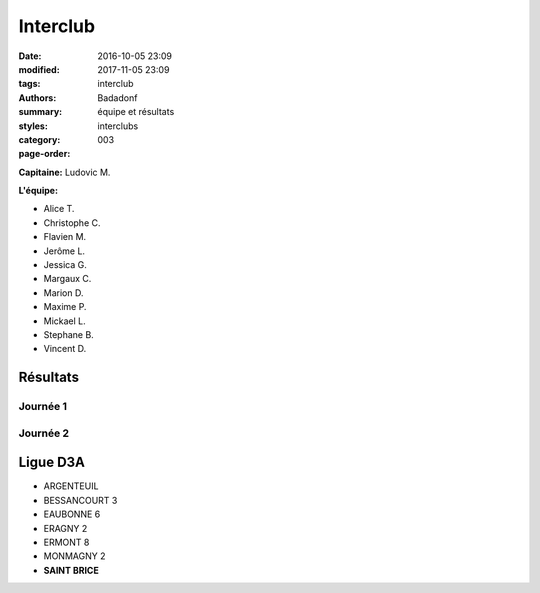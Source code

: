 Interclub
#########

:date: 2016-10-05 23:09
:modified: 2017-11-05 23:09
:tags: interclub
:authors: Badadonf
:summary: équipe et résultats
:styles: 
:category: interclubs
:page-order: 003

**Capitaine:** Ludovic M.

**L'équipe:**

+ Alice T.
+ Christophe C.
+ Flavien M.
+ Jerôme L. 
+ Jessica G.
+ Margaux C.
+ Marion D.
+ Maxime P.
+ Mickael L. 
+ Stephane B.
+ Vincent D.

Résultats
+++++++++

Journée 1
*********

.. image:: /pdfs/interclub_1718/IC_site_WEB_Sen_D3A_J1_17-18.pdf
    :scale: 50%

Journée 2
*********

.. image:: /pdfs/interclub_1718/IC_site_WEB_Sen_D3A_J2_17-18.pdf
    :scale: 50%

Ligue D3A
+++++++++

* ARGENTEUIL
* BESSANCOURT 3
* EAUBONNE 6
* ERAGNY 2
* ERMONT 8
* MONMAGNY 2
* **SAINT BRICE**

.. image:: /pdfs/IC_class_Sen_D3A_J1_17-18_N&B.pdf
	:alt: Calendrier